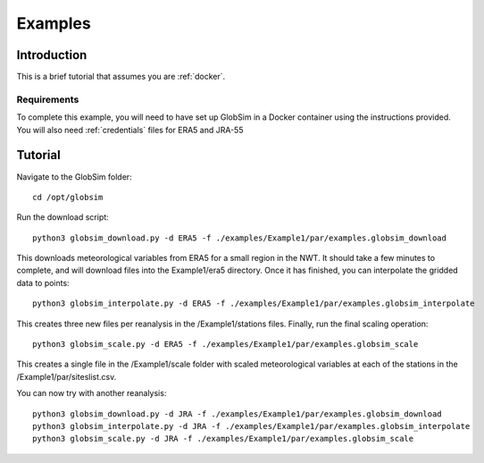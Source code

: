 .. _example:

Examples
=========

Introduction
-------------
This is a brief tutorial that assumes you are :ref:`docker`.

Requirements
^^^^^^^^^^^^^^
To complete this example, you will need to have set up GlobSim in a Docker container using the instructions provided. You will also need :ref:`credentials` files for ERA5 and JRA-55

Tutorial
--------
Navigate to the GlobSim folder::

    cd /opt/globsim
   
Run the download script::

    python3 globsim_download.py -d ERA5 -f ./examples/Example1/par/examples.globsim_download
    
This downloads meteorological variables from ERA5 for a small region in the NWT. It should take a few minutes to complete, and will download files into the Example1/era5 directory. Once it has finished, you can interpolate the gridded data to points::

    python3 globsim_interpolate.py -d ERA5 -f ./examples/Example1/par/examples.globsim_interpolate
    
This creates three new files per reanalysis in the /Example1/stations files. Finally, run the final scaling operation::

    python3 globsim_scale.py -d ERA5 -f ./examples/Example1/par/examples.globsim_scale

This creates a single file in the /Example1/scale folder with scaled meteorological variables at each of the stations in the /Example1/par/siteslist.csv.

You can now try with another reanalysis::

    python3 globsim_download.py -d JRA -f ./examples/Example1/par/examples.globsim_download
    python3 globsim_interpolate.py -d JRA -f ./examples/Example1/par/examples.globsim_interpolate
    python3 globsim_scale.py -d JRA -f ./examples/Example1/par/examples.globsim_scale

